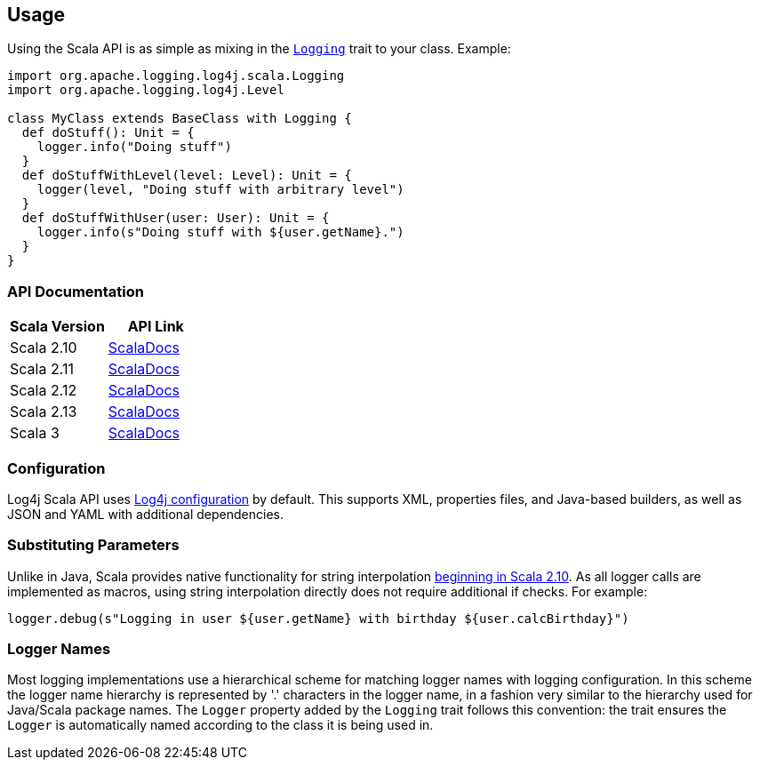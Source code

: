 ////
    Licensed to the Apache Software Foundation (ASF) under one or more
    contributor license agreements.  See the NOTICE file distributed with
    this work for additional information regarding copyright ownership.
    The ASF licenses this file to You under the Apache License, Version 2.0
    (the "License"); you may not use this file except in compliance with
    the License.  You may obtain a copy of the License at

         http://www.apache.org/licenses/LICENSE-2.0

    Unless required by applicable law or agreed to in writing, software
    distributed under the License is distributed on an "AS IS" BASIS,
    WITHOUT WARRANTIES OR CONDITIONS OF ANY KIND, either express or implied.
    See the License for the specific language governing permissions and
    limitations under the License.
////
== Usage

Using the Scala API is as simple as mixing in the https://logging.apache.org/log4j/scala/log4j-api-scala_2.12/scaladocs/org/apache/logging/log4j/scala/[`Logging`] trait to your class. Example:

[source,scala]
----
import org.apache.logging.log4j.scala.Logging
import org.apache.logging.log4j.Level

class MyClass extends BaseClass with Logging {
  def doStuff(): Unit = {
    logger.info("Doing stuff")
  }
  def doStuffWithLevel(level: Level): Unit = {
    logger(level, "Doing stuff with arbitrary level")
  }
  def doStuffWithUser(user: User): Unit = {
    logger.info(s"Doing stuff with ${user.getName}.")
  }
}
----

=== API Documentation

|===
|Scala Version |API Link

|Scala 2.10
|link:api/2.10/[ScalaDocs]

|Scala 2.11
|link:api/2.11/[ScalaDocs]

|Scala 2.12
|link:api/2.12/[ScalaDocs]

|Scala 2.13
|link:api/2.13/[ScalaDocs]

|Scala 3
|link:api/3/[ScalaDocs]
|===

=== Configuration

Log4j Scala API uses https://logging.apache.org/log4j/2.x/manual/configuration.html[Log4j configuration] by default.
This supports XML, properties files, and Java-based builders, as well as JSON and YAML with additional dependencies.

=== Substituting Parameters

Unlike in Java, Scala provides native functionality for string interpolation https://docs.scala-lang.org/overviews/core/string-interpolation.html[beginning in Scala 2.10].
As all logger calls are implemented as macros, using string interpolation directly does not require additional if checks.
For example:

[source,scala]
----
logger.debug(s"Logging in user ${user.getName} with birthday ${user.calcBirthday}")
----

=== Logger Names

Most logging implementations use a hierarchical scheme for matching logger names with logging configuration.
In this scheme the logger name hierarchy is represented by '.' characters in the logger name, in a fashion very similar to the hierarchy used for Java/Scala package names.
The `Logger` property added by the `Logging` trait follows this convention: the trait ensures the `Logger` is automatically named according to the class it is being used in.
